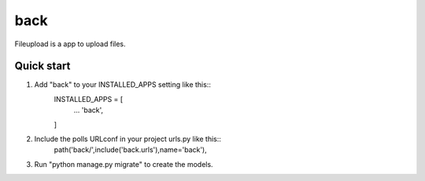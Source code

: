 =======
back
=======

Fileupload is a app to upload files.

Quick start
-----------

1. Add "back" to your INSTALLED_APPS setting like this::
        INSTALLED_APPS = [
                ...
                'back',
        ]

2. Include the polls URLconf in your project urls.py like this::
        path('back/',include('back.urls'),name='back'),

3. Run "python manage.py migrate" to create the models.